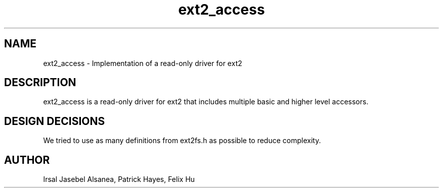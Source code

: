 .TH ext2_access
.SH NAME
ext2_access \- Implementation of a read-only driver for ext2
.SH DESCRIPTION
ext2_access is a read-only driver for ext2 that includes multiple basic and
higher level accessors.

.SH DESIGN DECISIONS
We tried to use as many definitions from ext2fs.h as possible to reduce
complexity.

.SH AUTHOR
Irsal Jasebel Alsanea, Patrick Hayes, Felix Hu